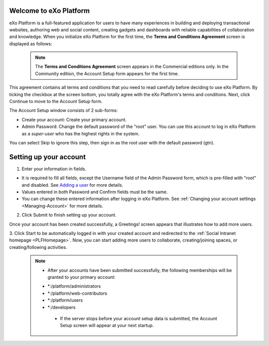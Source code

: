 .. _Welcome-screens:

Welcome to eXo Platform
~~~~~~~~~~~~~~~~~~~~~~~~~~~

eXo Platform is a full-featured application for users to have many
experiences in building and deploying transactional websites, authoring
web and social content, creating gadgets and dashboards with reliable
capabilities of collaboration and knowledge. When you initialize eXo Platform
for the first time, the **Terms and Conditions Agreement** screen is
displayed as follows:

|image0|

    .. note:: The **Terms and Conditions Agreement** screen appears in the Commercial editions only. In the Community edition, the Account Setup form appears for the first time.

This agreement contains all terms and conditions that you need to read
carefully before deciding to use eXo Platform. By ticking the checkbox at the
screen bottom, you totally agree with the eXo Platform's terms and
conditions. Next, click Continue to move to the Account Setup form.


|image1|

The Account Setup window consists of 2 sub-forms:

-  Create your account: Create your primary account.

-  Admin Password: Change the default password of the "root" user. You
   can use this account to log in eXo Platform as a *super-user* who has the
   highest rights in the system.

You can select Skip to ignore this step, then sign in as the root user
with the default password (gtn).

Setting up your account
~~~~~~~~~~~~~~~~~~~~~~~~~~

1. Enter your information in fields.

-  It is required to fill all fields, except the Username field of the
   Admin Password form, which is pre-filled with "root" and disabled.
   See `Adding a
   user <#PLFUserGuide.AdministeringeXoPlatform.ManagingYourOrganization.AddingUser>`__
   for more details.

-  Values entered in both Password and Confirm fields must be the same.

-  You can change these entered information after logging in eXo Platform.
   See :ref:`Changing your account settings <Managing-Account>` for more details.

2. Click Submit to finish setting up your account.

Once your account has been created successfully, a Greetings! screen
appears that illustrates how to add more users.

|image2|

3. Click Start to be automatically logged in with your created account and
redirected to the :ref:`Social Intranet homepage <PLFHomepage>`. Now, you can start adding more users to collaborate, creating/joining spaces, or creating/following activities.

    .. note:: * After your accounts have been submitted successfully, the following memberships will be granted to your primary account:
       - \*:/platform/administrators
       - \*:/platform/web-contributors
       - \*:/platform/users
       - \*:/developers

	* If the server stops before your account setup data is submitted, the Account Setup screen will appear at your next startup.

.. |image0| image:: images/platform/Unlock-termsentskin.jpg
.. |image1| image:: images/platform/Unlock-ACCOUNTSETUP.jpg
.. |image2| image:: images/platform/Unlock-greetings_entskin.jpg
